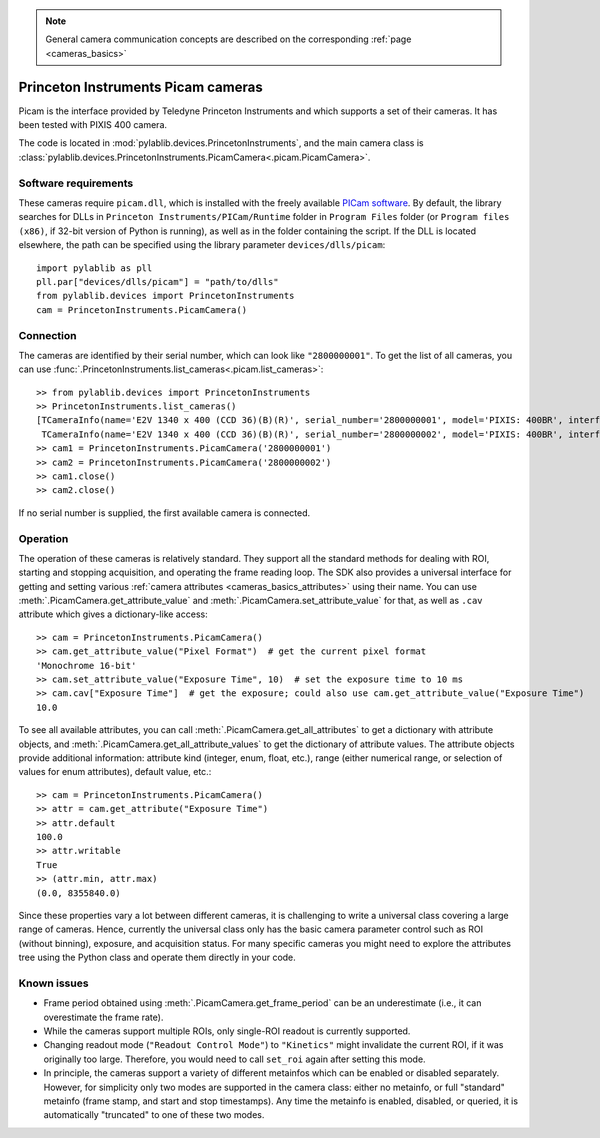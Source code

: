 .. _cameras_picam:

.. note::
    General camera communication concepts are described on the corresponding :ref:`page <cameras_basics>`

Princeton Instruments Picam cameras
===================================

Picam is the interface provided by Teledyne Princeton Instruments and which supports a set of their cameras. It has been tested with PIXIS 400 camera.

The code is located in :mod:`pylablib.devices.PrincetonInstruments`, and the main camera class is :class:`pylablib.devices.PrincetonInstruments.PicamCamera<.picam.PicamCamera>`.

Software requirements
----------------------

These cameras require ``picam.dll``, which is installed with the freely available `PICam software <https://www.princetoninstruments.com/products/software-family/pi-cam>`__. By default, the library searches for DLLs in ``Princeton Instruments/PICam/Runtime`` folder in ``Program Files`` folder (or ``Program files (x86)``, if 32-bit version of Python is running), as well as in the folder containing the script. If the DLL is located elsewhere, the path can be specified using the library parameter ``devices/dlls/picam``::

    import pylablib as pll
    pll.par["devices/dlls/picam"] = "path/to/dlls"
    from pylablib.devices import PrincetonInstruments
    cam = PrincetonInstruments.PicamCamera()


Connection
----------------------

The cameras are identified by their serial number, which can look like ``"2800000001"``. To get the list of all cameras, you can use :func:`.PrincetonInstruments.list_cameras<.picam.list_cameras>`::

    >> from pylablib.devices import PrincetonInstruments
    >> PrincetonInstruments.list_cameras()
    [TCameraInfo(name='E2V 1340 x 400 (CCD 36)(B)(R)', serial_number='2800000001', model='PIXIS: 400BR', interface='USB 2.0'),
     TCameraInfo(name='E2V 1340 x 400 (CCD 36)(B)(R)', serial_number='2800000002', model='PIXIS: 400BR', interface='USB 2.0')]
    >> cam1 = PrincetonInstruments.PicamCamera('2800000001')
    >> cam2 = PrincetonInstruments.PicamCamera('2800000002')
    >> cam1.close()
    >> cam2.close()

If no serial number is supplied, the first available camera is connected.


Operation
------------------------

The operation of these cameras is relatively standard. They support all the standard methods for dealing with ROI, starting and stopping acquisition, and operating the frame reading loop. The SDK also provides a universal interface for getting and setting various :ref:`camera attributes <cameras_basics_attributes>` using their name. You can use :meth:`.PicamCamera.get_attribute_value` and :meth:`.PicamCamera.set_attribute_value` for that, as well as ``.cav`` attribute which gives a dictionary-like access::

    >> cam = PrincetonInstruments.PicamCamera()
    >> cam.get_attribute_value("Pixel Format")  # get the current pixel format
    'Monochrome 16-bit'
    >> cam.set_attribute_value("Exposure Time", 10)  # set the exposure time to 10 ms
    >> cam.cav["Exposure Time"]  # get the exposure; could also use cam.get_attribute_value("Exposure Time")
    10.0

To see all available attributes, you can call :meth:`.PicamCamera.get_all_attributes` to get a dictionary with attribute objects, and :meth:`.PicamCamera.get_all_attribute_values` to get the dictionary of attribute values. The attribute objects provide additional information: attribute kind (integer, enum, float, etc.), range (either numerical range, or selection of values for enum attributes), default value, etc.::

    >> cam = PrincetonInstruments.PicamCamera()
    >> attr = cam.get_attribute("Exposure Time")
    >> attr.default
    100.0
    >> attr.writable
    True
    >> (attr.min, attr.max)
    (0.0, 8355840.0)

Since these properties vary a lot between different cameras, it is challenging to write a universal class covering a large range of cameras. Hence, currently the universal class only has the basic camera parameter control such as ROI (without binning), exposure, and acquisition status. For many specific cameras you might need to explore the attributes tree using the Python class and operate them directly in your code.


Known issues
--------------------

- Frame period obtained using :meth:`.PicamCamera.get_frame_period` can be an underestimate (i.e., it can overestimate the frame rate).
- While the cameras support multiple ROIs, only single-ROI readout is currently supported.
- Changing readout mode (``"Readout Control Mode"``) to ``"Kinetics"`` might invalidate the current ROI, if it was originally too large. Therefore, you would need to call ``set_roi`` again after setting this mode.
- In principle, the cameras support a variety of different metainfos which can be enabled or disabled separately. However, for simplicity only two modes are supported in the camera class: either no metainfo, or full "standard" metainfo (frame stamp, and start and stop timestamps). Any time the metainfo is enabled, disabled, or queried, it is automatically "truncated" to one of these two modes.